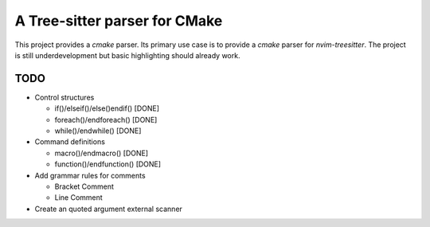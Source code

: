 ==============================
A Tree-sitter parser for CMake
==============================

This project provides a `cmake` parser. Its primary use case is to provide a `cmake` parser for `nvim-treesitter`. The
project is still underdevelopment but basic highlighting should already work.

TODO
====

- Control structures

  - if()/elseif()/else()endif() [DONE]
  - foreach()/endforeach() [DONE]
  - while()/endwhile() [DONE]

- Command definitions

  - macro()/endmacro() [DONE]
  - function()/endfunction() [DONE]

- Add grammar rules for comments

  - Bracket Comment
  - Line Comment

- Create an quoted argument external scanner
